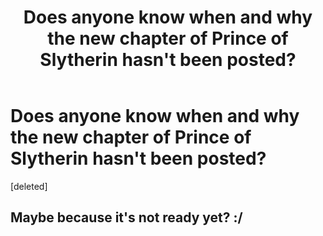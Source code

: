 #+TITLE: Does anyone know when and why the new chapter of Prince of Slytherin hasn't been posted?

* Does anyone know when and why the new chapter of Prince of Slytherin hasn't been posted?
:PROPERTIES:
:Score: 0
:DateUnix: 1557429603.0
:DateShort: 2019-May-09
:END:
[deleted]


** Maybe because it's not ready yet? :/
:PROPERTIES:
:Author: satintomcat
:Score: 7
:DateUnix: 1557430228.0
:DateShort: 2019-May-10
:END:
